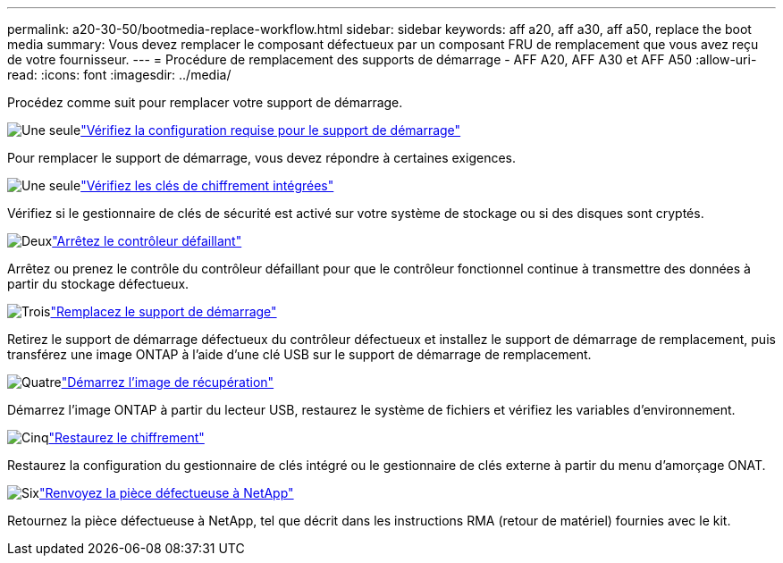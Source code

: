 ---
permalink: a20-30-50/bootmedia-replace-workflow.html 
sidebar: sidebar 
keywords: aff a20, aff a30, aff a50, replace the boot media 
summary: Vous devez remplacer le composant défectueux par un composant FRU de remplacement que vous avez reçu de votre fournisseur. 
---
= Procédure de remplacement des supports de démarrage - AFF A20, AFF A30 et AFF A50
:allow-uri-read: 
:icons: font
:imagesdir: ../media/


[role="lead"]
Procédez comme suit pour remplacer votre support de démarrage.

.image:https://raw.githubusercontent.com/NetAppDocs/common/main/media/number-1.png["Une seule"]link:bootmedia-replace-requirements.html["Vérifiez la configuration requise pour le support de démarrage"]
[role="quick-margin-para"]
Pour remplacer le support de démarrage, vous devez répondre à certaines exigences.

.image:https://raw.githubusercontent.com/NetAppDocs/common/main/media/number-2.png["Une seule"]link:bootmedia-encryption-preshutdown-checks.html["Vérifiez les clés de chiffrement intégrées"]
[role="quick-margin-para"]
Vérifiez si le gestionnaire de clés de sécurité est activé sur votre système de stockage ou si des disques sont cryptés.

.image:https://raw.githubusercontent.com/NetAppDocs/common/main/media/number-3.png["Deux"]link:bootmedia-shutdown.html["Arrêtez le contrôleur défaillant"]
[role="quick-margin-para"]
Arrêtez ou prenez le contrôle du contrôleur défaillant pour que le contrôleur fonctionnel continue à transmettre des données à partir du stockage défectueux.

.image:https://raw.githubusercontent.com/NetAppDocs/common/main/media/number-4.png["Trois"]link:bootmedia-replace.html["Remplacez le support de démarrage"]
[role="quick-margin-para"]
Retirez le support de démarrage défectueux du contrôleur défectueux et installez le support de démarrage de remplacement, puis transférez une image ONTAP à l'aide d'une clé USB sur le support de démarrage de remplacement.

.image:https://raw.githubusercontent.com/NetAppDocs/common/main/media/number-5.png["Quatre"]link:bootmedia-recovery-image-boot.html["Démarrez l'image de récupération"]
[role="quick-margin-para"]
Démarrez l'image ONTAP à partir du lecteur USB, restaurez le système de fichiers et vérifiez les variables d'environnement.

.image:https://raw.githubusercontent.com/NetAppDocs/common/main/media/number-6.png["Cinq"]link:bootmedia-encryption-restore.html["Restaurez le chiffrement"]
[role="quick-margin-para"]
Restaurez la configuration du gestionnaire de clés intégré ou le gestionnaire de clés externe à partir du menu d’amorçage ONAT.

.image:https://raw.githubusercontent.com/NetAppDocs/common/main/media/number-7.png["Six"]link:bootmedia-complete-rma.html["Renvoyez la pièce défectueuse à NetApp"]
[role="quick-margin-para"]
Retournez la pièce défectueuse à NetApp, tel que décrit dans les instructions RMA (retour de matériel) fournies avec le kit.

